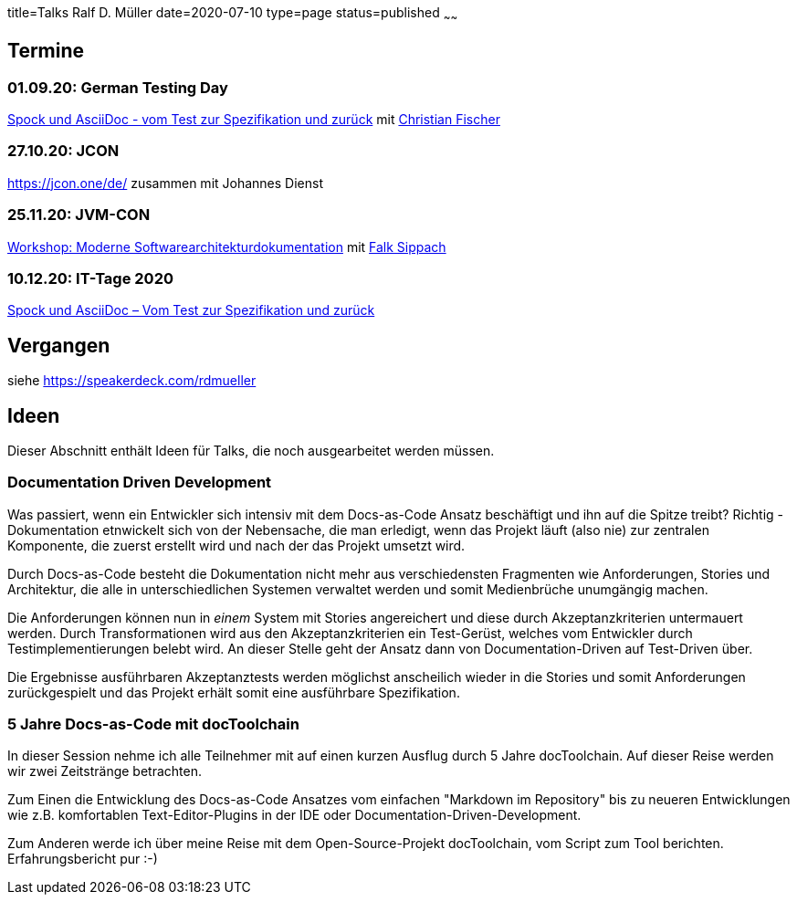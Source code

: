 title=Talks Ralf D. Müller
date=2020-07-10
type=page
status=published
~~~~~~

:toc: left

== Termine

=== 01.09.20: German Testing Day

https://www.germantestingday.info/german-testing-day-2020/programm/konferenzprogramm.html[Spock und AsciiDoc - vom Test zur Spezifikation und zurück] mit https://agiledojo.de/[Christian Fischer]

=== 27.10.20: JCON

https://jcon.one/de/ zusammen mit Johannes Dienst

=== 25.11.20: JVM-CON

https://www.jvm-con.de/programm%202020/#/talk/moderne-softwarearchitekturdokumentation[Workshop: Moderne Softwarearchitekturdokumentation] mit https://www.embarc.de/falk-sippach/[Falk Sippach]

=== 10.12.20: IT-Tage 2020

https://www.ittage.informatik-aktuell.de/programm/2020/spock-und-asciidoc-vom-test-zur-spezifikation-und-zurueck.html[Spock und AsciiDoc – Vom Test zur Spezifikation und zurück]

== Vergangen

siehe https://speakerdeck.com/rdmueller

== Ideen

Dieser Abschnitt enthält Ideen für Talks, die noch ausgearbeitet werden müssen.

=== Documentation Driven Development

Was passiert, wenn ein Entwickler sich intensiv mit dem Docs-as-Code Ansatz beschäftigt und ihn auf die Spitze treibt? Richtig - Dokumentation etnwickelt sich von der Nebensache, die man erledigt, wenn das Projekt läuft (also nie) zur zentralen Komponente, die zuerst erstellt wird und nach der das Projekt umsetzt wird.

Durch Docs-as-Code besteht die Dokumentation nicht mehr aus verschiedensten Fragmenten wie Anforderungen, Stories und Architektur, die alle in unterschiedlichen Systemen verwaltet werden und somit Medienbrüche unumgängig machen.

Die Anforderungen können nun in _einem_ System mit Stories angereichert und diese durch Akzeptanzkriterien untermauert werden. Durch Transformationen wird aus den Akzeptanzkriterien ein Test-Gerüst, welches vom Entwickler durch Testimplementierungen belebt wird. An dieser Stelle geht der Ansatz dann von Documentation-Driven auf Test-Driven über.

Die Ergebnisse ausführbaren Akzeptanztests werden möglichst anscheilich wieder in die Stories und somit Anforderungen zurückgespielt und das Projekt erhält somit eine ausführbare Spezifikation.

=== 5 Jahre Docs-as-Code mit docToolchain

In dieser Session nehme ich alle Teilnehmer mit auf einen kurzen Ausflug durch 5 Jahre docToolchain. Auf dieser Reise werden wir zwei Zeitstränge betrachten.

Zum Einen die Entwicklung des Docs-as-Code Ansatzes vom einfachen "Markdown im Repository" bis zu neueren Entwicklungen wie z.B. komfortablen Text-Editor-Plugins in der IDE oder Documentation-Driven-Development.

Zum Anderen werde ich über meine Reise mit dem Open-Source-Projekt docToolchain, vom Script zum Tool berichten. Erfahrungsbericht pur :-)

